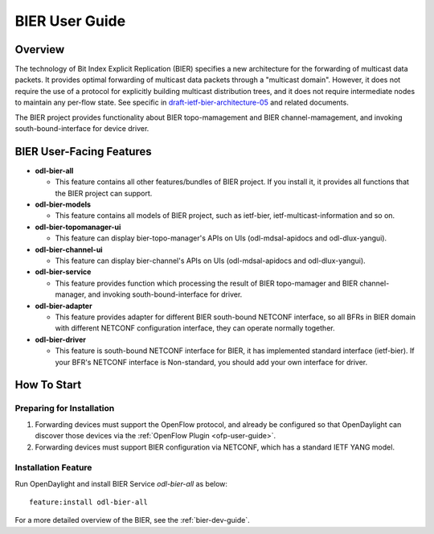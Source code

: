 BIER User Guide
===============

Overview
--------

The technology of Bit Index Explicit Replication (BIER) specifies a new
architecture for the forwarding of multicast data packets. It provides
optimal forwarding of multicast data packets through a "multicast domain".
However, it does not require the use of a protocol for explicitly building
multicast distribution trees, and it does not require intermediate nodes
to maintain any per-flow state. See specific in `draft-ietf-bier-architecture-05
<https://datatracker.ietf.org/doc/draft-ietf-bier-architecture/>`_
and related documents.

The BIER project provides functionality about BIER topo-mamagement and BIER
channel-mamagement, and invoking south-bound-interface for device driver.


BIER User-Facing Features
-------------------------
-  **odl-bier-all**

   -  This feature contains all other features/bundles of BIER project. If you
      install it, it provides all functions that the BIER project can support.

-  **odl-bier-models**

   -  This feature contains all models of BIER project, such as ietf-bier,
      ietf-multicast-information and so on.

-  **odl-bier-topomanager-ui**

   -  This feature can display bier-topo-manager's APIs on UIs
      (odl-mdsal-apidocs and odl-dlux-yangui).

-  **odl-bier-channel-ui**

   -  This feature can display bier-channel's APIs on UIs (odl-mdsal-apidocs
      and odl-dlux-yangui).

-  **odl-bier-service**

   -  This feature provides function which processing the result of BIER
      topo-mamager and BIER channel-manager, and invoking south-bound-interface
      for driver.

-  **odl-bier-adapter**

   -  This feature provides adapter for different BIER south-bound NETCONF
      interface, so all BFRs in BIER domain with different NETCONF
      configuration interface, they can operate normally together.

-  **odl-bier-driver**

   -  This feature is south-bound NETCONF interface for BIER, it has
      implemented standard interface (ietf-bier). If your BFR's NETCONF
      interface is Non-standard, you should add your own interface for driver.


How To Start
-------------

Preparing for Installation
~~~~~~~~~~~~~~~~~~~~~~~~~~

1. Forwarding devices must support the OpenFlow protocol, and already be
   configured so that OpenDaylight can discover those devices via the :ref:`OpenFlow
   Plugin <ofp-user-guide>`.

2. Forwarding devices must support BIER configuration via NETCONF, which has a
   standard IETF YANG model.


Installation Feature
~~~~~~~~~~~~~~~~~~~~

Run OpenDaylight and install BIER Service *odl-bier-all* as below::

   feature:install odl-bier-all

For a more detailed overview of the BIER, see the :ref:`bier-dev-guide`.
